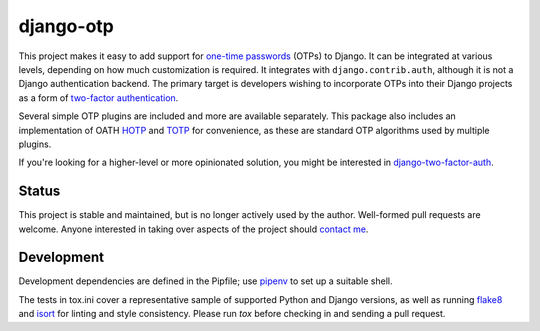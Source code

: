 django-otp
==========

.. image:: https://img.shields.io/pypi/v/django-otp?color=blue
   :target: https://pypi.org/project/django-otp/
   :alt: PyPI
.. image:: https://img.shields.io/readthedocs/django-otp-official
   :target: https://django-otp-official.readthedocs.io/
   :alt: Documentation
.. image:: https://img.shields.io/badge/github-django--otp-green
   :target: https://github.com/django-otp/django-otp
   :alt: Source

This project makes it easy to add support for `one-time passwords
<http://en.wikipedia.org/wiki/One-time_password>`_ (OTPs) to Django. It can be
integrated at various levels, depending on how much customization is required.
It integrates with ``django.contrib.auth``, although it is not a Django
authentication backend. The primary target is developers wishing to incorporate
OTPs into their Django projects as a form of `two-factor authentication
<http://en.wikipedia.org/wiki/Two-factor_authentication>`_.

Several simple OTP plugins are included and more are available separately. This
package also includes an implementation of OATH `HOTP
<http://tools.ietf.org/html/rfc4226>`_ and `TOTP
<http://tools.ietf.org/html/rfc6238>`_ for convenience, as these are standard
OTP algorithms used by multiple plugins.

If you're looking for a higher-level or more opinionated solution, you might be
interested in `django-two-factor-auth
<https://github.com/Bouke/django-two-factor-auth>`_.

Status
------

This project is stable and maintained, but is no longer actively used by the
author. Well-formed pull requests are welcome. Anyone interested in taking over
aspects of the project should `contact me <https://github.com/psagers>`_.

.. end-of-doc-include

Development
-----------

Development dependencies are defined in the Pipfile; use `pipenv`_ to set up a
suitable shell.

The tests in tox.ini cover a representative sample of supported Python and
Django versions, as well as running `flake8`_ and `isort`_ for linting and style
consistency. Please run `tox` before checking in and sending a pull request.


.. _pipenv: https://pipenv.readthedocs.io/en/latest/
.. _flake8: https://pypi.org/project/flake8/
.. _isort: https://pypi.org/project/isort/

